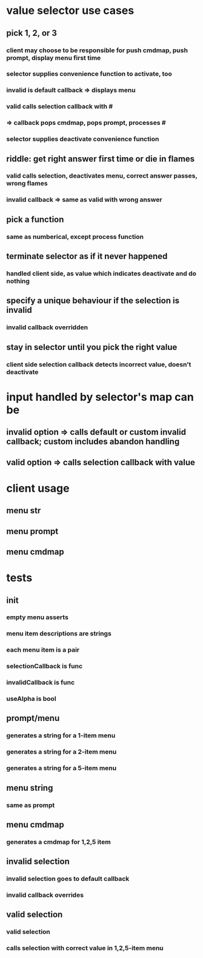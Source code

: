 
* value selector use cases
** pick 1, 2, or 3
*** client may choose to be responsible for push cmdmap, push prompt, display menu first time
*** selector supplies convenience function to activate, too
*** invalid is default callback => displays menu
*** valid calls selection callback with # 
*** => callback pops cmdmap, pops prompt, processes #
*** selector supplies deactivate convenience function
** riddle: get right answer first time or die in flames
*** valid calls selection, deactivates menu, correct answer passes, wrong flames
*** invalid callback => same as valid with wrong answer
** pick a function
*** same as numberical, except process function
** terminate selector as if it never happened
*** handled client side, as value which indicates deactivate and do nothing
** specify a unique behaviour if the selection is invalid
*** invalid callback overridden
** stay in selector until you pick the right value
*** client side selection callback detects incorrect value, doesn't deactivate

* input handled by selector's map can be
** invalid option => calls default or custom invalid callback; custom includes abandon handling
** valid option => calls selection callback with value 

* client usage
** menu str
** menu prompt
** menu cmdmap

* tests 
** init
*** empty menu asserts
*** menu item descriptions are strings
*** each menu item is a pair
*** selectionCallback is func
*** invalidCallback is func
*** useAlpha is bool
** prompt/menu
*** generates a string for a 1-item menu
*** generates a string for a 2-item menu
*** generates a string for a 5-item menu
** menu string
*** same as prompt
** menu cmdmap
*** generates a cmdmap for 1,2,5 item
** invalid selection
*** invalid selection goes to default callback
*** invalid callback overrides
** valid selection
*** valid selection
*** calls selection with correct value in 1,2,5-item menu

